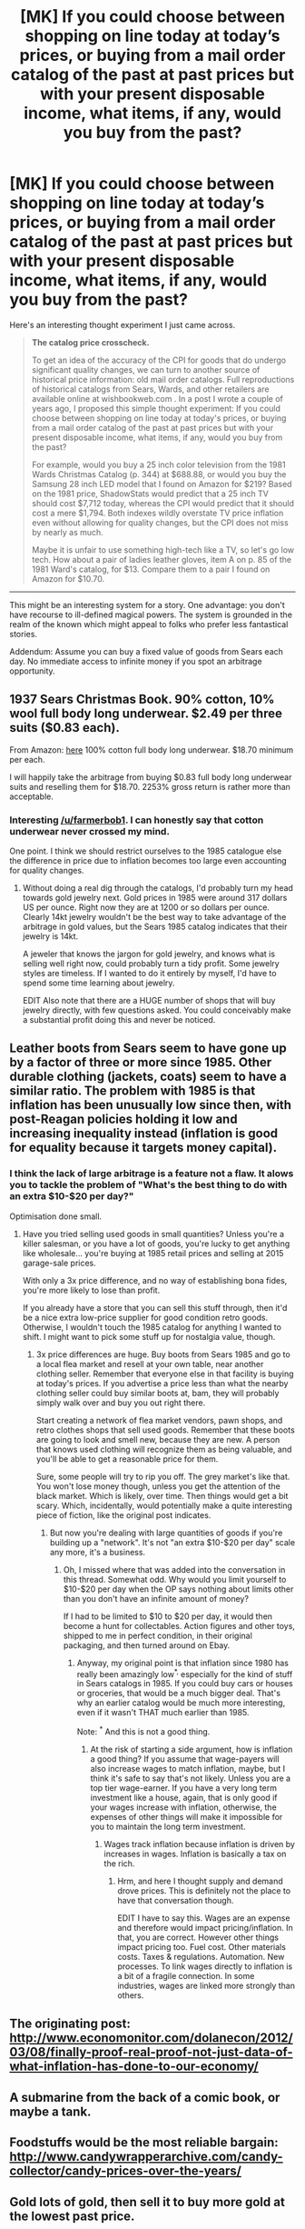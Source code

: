 #+TITLE: [MK] If you could choose between shopping on line today at today’s prices, or buying from a mail order catalog of the past at past prices but with your present disposable income, what items, if any, would you buy from the past?

* [MK] If you could choose between shopping on line today at today’s prices, or buying from a mail order catalog of the past at past prices but with your present disposable income, what items, if any, would you buy from the past?
:PROPERTIES:
:Author: neshalchanderman
:Score: 6
:DateUnix: 1427865559.0
:DateShort: 2015-Apr-01
:END:
Here's an interesting thought experiment I just came across.

#+begin_quote
  *The catalog price crosscheck.*

  To get an idea of the accuracy of the CPI for goods that do undergo significant quality changes, we can turn to another source of historical price information: old mail order catalogs. Full reproductions of historical catalogs from Sears, Wards, and other retailers are available online at wishbookweb.com . In a post I wrote a couple of years ago, I proposed this simple thought experiment: If you could choose between shopping on line today at today's prices, or buying from a mail order catalog of the past at past prices but with your present disposable income, what items, if any, would you buy from the past?

  For example, would you buy a 25 inch color television from the 1981 Wards Christmas Catalog (p. 344) at $688.88, or would you buy the Samsung 28 inch LED model that I found on Amazon for $219? Based on the 1981 price, ShadowStats would predict that a 25 inch TV should cost $7,712 today, whereas the CPI would predict that it should cost a mere $1,794. Both indexes wildly overstate TV price inflation even without allowing for quality changes, but the CPI does not miss by nearly as much.

  Maybe it is unfair to use something high-tech like a TV, so let's go low tech. How about a pair of ladies leather gloves, item A on p. 85 of the 1981 Ward's catalog, for $13. Compare them to a pair I found on Amazon for $10.70.
#+end_quote

--------------

This might be an interesting system for a story. One advantage: you don't have recourse to ill-defined magical powers. The system is grounded in the realm of the known which might appeal to folks who prefer less fantastical stories.

Addendum: Assume you can buy a fixed value of goods from Sears each day. No immediate access to infinite money if you spot an arbitrage opportunity.


** 1937 Sears Christmas Book. 90% cotton, 10% wool full body long underwear. $2.49 per three suits ($0.83 each).

From Amazon: [[http://www.amazon.com/Indera-Mills-Classic-Union-865us/dp/B000V5CQKG/ref=sr_1_6?ie=UTF8&qid=1427874009&sr=8-6&keywords=long+underwear+cotton+men+suit][here]] 100% cotton full body long underwear. $18.70 minimum per each.

I will happily take the arbitrage from buying $0.83 full body long underwear suits and reselling them for $18.70. 2253% gross return is rather more than acceptable.
:PROPERTIES:
:Author: Farmerbob1
:Score: 6
:DateUnix: 1427874331.0
:DateShort: 2015-Apr-01
:END:

*** Interesting [[/u/farmerbob1]]. I can honestly say that cotton underwear never crossed my mind.

One point. I think we should restrict ourselves to the 1985 catalogue else the difference in price due to inflation becomes too large even accounting for quality changes.
:PROPERTIES:
:Author: neshalchanderman
:Score: 3
:DateUnix: 1427885699.0
:DateShort: 2015-Apr-01
:END:

**** Without doing a real dig through the catalogs, I'd probably turn my head towards gold jewelry next. Gold prices in 1985 were around 317 dollars US per ounce. Right now they are at 1200 or so dollars per ounce. Clearly 14kt jewelry wouldn't be the best way to take advantage of the arbitrage in gold values, but the Sears 1985 catalog indicates that their jewelry is 14kt.

A jeweler that knows the jargon for gold jewelry, and knows what is selling well right now, could probably turn a tidy profit. Some jewelry styles are timeless. If I wanted to do it entirely by myself, I'd have to spend some time learning about jewelry.

EDIT Also note that there are a HUGE number of shops that will buy jewelry directly, with few questions asked. You could conceivably make a substantial profit doing this and never be noticed.
:PROPERTIES:
:Author: Farmerbob1
:Score: 3
:DateUnix: 1427923908.0
:DateShort: 2015-Apr-02
:END:


** Leather boots from Sears seem to have gone up by a factor of three or more since 1985. Other durable clothing (jackets, coats) seem to have a similar ratio. The problem with 1985 is that inflation has been unusually low since then, with post-Reagan policies holding it low and increasing inequality instead (inflation is good for equality because it targets money capital).
:PROPERTIES:
:Author: ArgentStonecutter
:Score: 3
:DateUnix: 1427897933.0
:DateShort: 2015-Apr-01
:END:

*** I think the lack of large arbitrage is a feature not a flaw. It alows you to tackle the problem of "What's the best thing to do with an extra $10-$20 per day?"

Optimisation done small.
:PROPERTIES:
:Author: neshalchanderman
:Score: 2
:DateUnix: 1427912077.0
:DateShort: 2015-Apr-01
:END:

**** Have you tried selling used goods in small quantities? Unless you're a killer salesman, or you have a lot of goods, you're lucky to get anything like wholesale... you're buying at 1985 retail prices and selling at 2015 garage-sale prices.

With only a 3x price difference, and no way of establishing bona fides, you're more likely to lose than profit.

If you already have a store that you can sell this stuff through, then it'd be a nice extra low-price supplier for good condition retro goods. Otherwise, I wouldn't touch the 1985 catalog for anything I wanted to shift. I might want to pick some stuff up for nostalgia value, though.
:PROPERTIES:
:Author: ArgentStonecutter
:Score: 1
:DateUnix: 1427917316.0
:DateShort: 2015-Apr-02
:END:

***** 3x price differences are huge. Buy boots from Sears 1985 and go to a local flea market and resell at your own table, near another clothing seller. Remember that everyone else in that facility is buying at today's prices. If you advertise a price less than what the nearby clothing seller could buy similar boots at, bam, they will probably simply walk over and buy you out right there.

Start creating a network of flea market vendors, pawn shops, and retro clothes shops that sell used goods. Remember that these boots are going to look and smell new, because they are new. A person that knows used clothing will recognize them as being valuable, and you'll be able to get a reasonable price for them.

Sure, some people will try to rip you off. The grey market's like that. You won't lose money though, unless you get the attention of the black market. Which is likely, over time. Then things would get a bit scary. Which, incidentally, would potentially make a quite interesting piece of fiction, like the original post indicates.
:PROPERTIES:
:Author: Farmerbob1
:Score: 2
:DateUnix: 1427924714.0
:DateShort: 2015-Apr-02
:END:

****** But now you're dealing with large quantities of goods if you're building up a "network". It's not "an extra $10-$20 per day" scale any more, it's a business.
:PROPERTIES:
:Author: ArgentStonecutter
:Score: 2
:DateUnix: 1427925521.0
:DateShort: 2015-Apr-02
:END:

******* Oh, I missed where that was added into the conversation in this thread. Somewhat odd. Why would you limit yourself to $10-$20 per day when the OP says nothing about limits other than you don't have an infinite amount of money?

If I had to be limited to $10 to $20 per day, it would then become a hunt for collectables. Action figures and other toys, shipped to me in perfect condition, in their original packaging, and then turned around on Ebay.
:PROPERTIES:
:Author: Farmerbob1
:Score: 1
:DateUnix: 1427926017.0
:DateShort: 2015-Apr-02
:END:

******** Anyway, my original point is that inflation since 1980 has really been amazingly low^{*,} especially for the kind of stuff in Sears catalogs in 1985. If you could buy cars or houses or groceries, that would be a much bigger deal. That's why an earlier catalog would be much more interesting, even if it wasn't THAT much earlier than 1985.

Note: ^{*} And this is not a good thing.
:PROPERTIES:
:Author: ArgentStonecutter
:Score: 1
:DateUnix: 1427937264.0
:DateShort: 2015-Apr-02
:END:

********* At the risk of starting a side argument, how is inflation a good thing? If you assume that wage-payers will also increase wages to match inflation, maybe, but I think it's safe to say that's not likely. Unless you are a top tier wage-earner. If you have a very long term investment like a house, again, that is only good if your wages increase with inflation, otherwise, the expenses of other things will make it impossible for you to maintain the long term investment.
:PROPERTIES:
:Author: Farmerbob1
:Score: 1
:DateUnix: 1427938518.0
:DateShort: 2015-Apr-02
:END:

********** Wages track inflation because inflation is driven by increases in wages. Inflation is basically a tax on the rich.
:PROPERTIES:
:Author: ArgentStonecutter
:Score: 1
:DateUnix: 1427940621.0
:DateShort: 2015-Apr-02
:END:

*********** Hrm, and here I thought supply and demand drove prices. This is definitely not the place to have that conversation though.

EDIT I have to say this. Wages are an expense and therefore would impact pricing/inflation. In that, you are correct. However other things impact pricing too. Fuel cost. Other materials costs. Taxes & regulations. Automation. New processes. To link wages directly to inflation is a bit of a fragile connection. In some industries, wages are linked more strongly than others.
:PROPERTIES:
:Author: Farmerbob1
:Score: 1
:DateUnix: 1427965099.0
:DateShort: 2015-Apr-02
:END:


** The originating post: [[http://www.economonitor.com/dolanecon/2012/03/08/finally-proof-real-proof-not-just-data-of-what-inflation-has-done-to-our-economy/]]
:PROPERTIES:
:Author: neshalchanderman
:Score: 1
:DateUnix: 1427865617.0
:DateShort: 2015-Apr-01
:END:


** A submarine from the back of a comic book, or maybe a tank.
:PROPERTIES:
:Author: Draconomial
:Score: 1
:DateUnix: 1427900893.0
:DateShort: 2015-Apr-01
:END:


** Foodstuffs would be the most reliable bargain: [[http://www.candywrapperarchive.com/candy-collector/candy-prices-over-the-years/]]
:PROPERTIES:
:Author: RandomDamage
:Score: 1
:DateUnix: 1427990444.0
:DateShort: 2015-Apr-02
:END:


** Gold lots of gold, then sell it to buy more gold at the lowest past price.
:PROPERTIES:
:Author: mrmonkeybat
:Score: 1
:DateUnix: 1428112472.0
:DateShort: 2015-Apr-04
:END:
